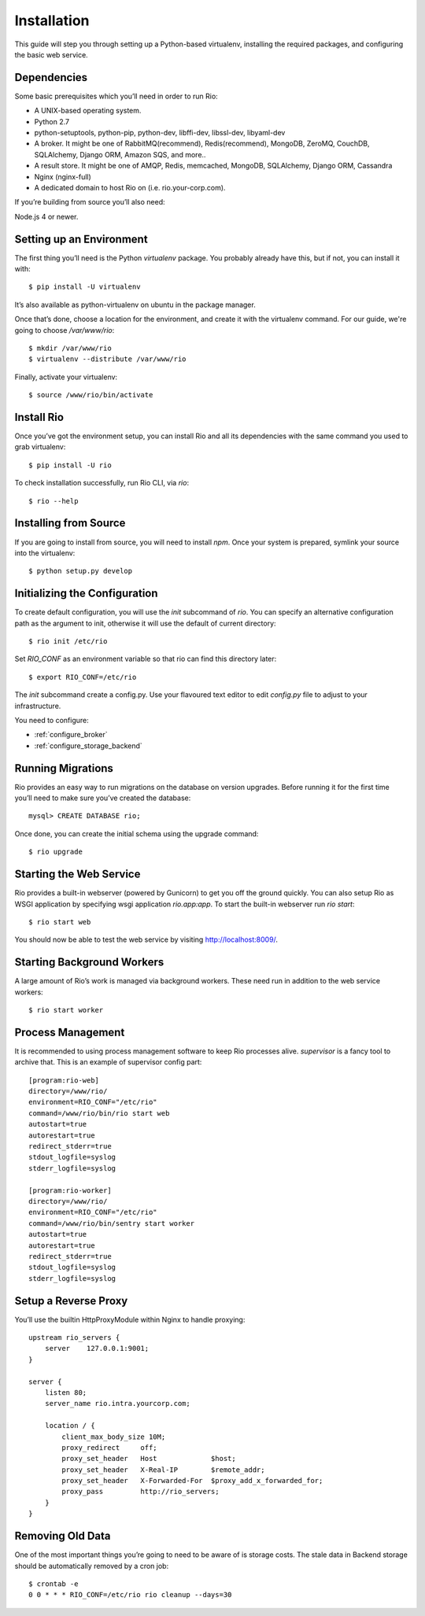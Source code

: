 .. _`installation`:

Installation
=============

This guide will step you through setting up a Python-based virtualenv, installing
the required packages, and configuring the basic web service.

Dependencies
------------

Some basic prerequisites which you’ll need in order to run Rio:

* A UNIX-based operating system.
* Python 2.7
* python-setuptools, python-pip, python-dev, libffi-dev, libssl-dev, libyaml-dev
* A broker. It might be one of RabbitMQ(recommend), Redis(recommend), MongoDB,
  ZeroMQ, CouchDB, SQLAlchemy, Django ORM, Amazon SQS, and more..
* A result store. It might be one of AMQP, Redis, memcached, MongoDB, SQLAlchemy,
  Django ORM, Cassandra
* Nginx (nginx-full)
* A dedicated domain to host Rio on (i.e. rio.your-corp.com).

If you’re building from source you’ll also need:

Node.js 4 or newer.

Setting up an Environment
--------------------------

The first thing you’ll need is the Python `virtualenv` package.
You probably already have this, but if not, you can install it with::

    $ pip install -U virtualenv

It’s also available as python-virtualenv on ubuntu in the package manager.

Once that’s done, choose a location for the environment, and create it with the
virtualenv command. For our guide, we're going to choose `/var/www/rio`::

    $ mkdir /var/www/rio
    $ virtualenv --distribute /var/www/rio

Finally, activate your virtualenv::

    $ source /www/rio/bin/activate

Install Rio
------------

Once you’ve got the environment setup, you can install Rio and all its dependencies
with the same command you used to grab virtualenv::

    $ pip install -U rio


To check installation successfully, run Rio CLI, via `rio`::

    $ rio --help

Installing from Source
-----------------------

If you are going to install from source, you will need to install `npm`.
Once your system is prepared, symlink your source into the virtualenv::

    $ python setup.py develop

Initializing the Configuration
------------------------------

To create default configuration, you will use the `init` subcommand of `rio`.
You can specify an alternative configuration path as the argument to init,
otherwise it will use the default of current directory::

    $ rio init /etc/rio

Set `RIO_CONF` as an environment variable so that rio can find this directory
later::

    $ export RIO_CONF=/etc/rio

The `init` subcommand create a config.py. Use your flavoured text editor
to edit `config.py` file to adjust to your infrastructure.

You need to configure:

* :ref:`configure_broker`
* :ref:`configure_storage_backend`


Running Migrations
-------------------

Rio provides an easy way to run migrations on the database on version upgrades.
Before running it for the first time you’ll need to make sure you’ve created the
database::

    mysql> CREATE DATABASE rio;

Once done, you can create the initial schema using the upgrade command::

    $ rio upgrade

Starting the Web Service
------------------------

Rio provides a built-in webserver (powered by Gunicorn) to get you off the ground
quickly. You can also setup Rio as WSGI application by specifying wsgi application
`rio.app:app`. To start the built-in webserver run `rio start`::

    $ rio start web

You should now be able to test the web service by visiting http://localhost:8009/.

Starting Background Workers
---------------------------

A large amount of Rio’s work is managed via background workers. These need run in
addition to the web service workers::

    $ rio start worker


Process Management
------------------

It is recommended to using process management software to keep Rio processes alive.
`supervisor` is a fancy tool to archive that. This is an example of supervisor
config part::

    [program:rio-web]
    directory=/www/rio/
    environment=RIO_CONF="/etc/rio"
    command=/www/rio/bin/rio start web
    autostart=true
    autorestart=true
    redirect_stderr=true
    stdout_logfile=syslog
    stderr_logfile=syslog

    [program:rio-worker]
    directory=/www/rio/
    environment=RIO_CONF="/etc/rio"
    command=/www/rio/bin/sentry start worker
    autostart=true
    autorestart=true
    redirect_stderr=true
    stdout_logfile=syslog
    stderr_logfile=syslog

Setup a Reverse Proxy
---------------------

You’ll use the builtin HttpProxyModule within Nginx to handle proxying::

    upstream rio_servers {
        server    127.0.0.1:9001;
    }

    server {
        listen 80;
        server_name rio.intra.yourcorp.com;

        location / {
            client_max_body_size 10M;
            proxy_redirect     off;
            proxy_set_header   Host             $host;
            proxy_set_header   X-Real-IP        $remote_addr;
            proxy_set_header   X-Forwarded-For  $proxy_add_x_forwarded_for;
            proxy_pass         http://rio_servers;
        }
    }

Removing Old Data
-----------------

One of the most important things you’re going to need to be aware of is storage costs.
The stale data in Backend storage should be automatically removed by a cron job::

    $ crontab -e
    0 0 * * * RIO_CONF=/etc/rio rio cleanup --days=30
